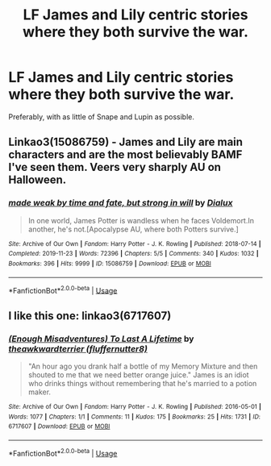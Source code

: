 #+TITLE: LF James and Lily centric stories where they both survive the war.

* LF James and Lily centric stories where they both survive the war.
:PROPERTIES:
:Author: Hellstrike
:Score: 17
:DateUnix: 1581675768.0
:DateShort: 2020-Feb-14
:FlairText: Request
:END:
Preferably, with as little of Snape and Lupin as possible.


** Linkao3(15086759) - James and Lily are main characters and are the most believably BAMF I've seen them. Veers very sharply AU on Halloween.
:PROPERTIES:
:Author: i_atent_ded
:Score: 3
:DateUnix: 1581740935.0
:DateShort: 2020-Feb-15
:END:

*** [[https://archiveofourown.org/works/15086759][*/made weak by time and fate, but strong in will/*]] by [[https://www.archiveofourown.org/users/Dialux/pseuds/Dialux][/Dialux/]]

#+begin_quote
  In one world, James Potter is wandless when he faces Voldemort.In another, he's not.[Apocalypse AU, where both Potters survive.]
#+end_quote

^{/Site/:} ^{Archive} ^{of} ^{Our} ^{Own} ^{*|*} ^{/Fandom/:} ^{Harry} ^{Potter} ^{-} ^{J.} ^{K.} ^{Rowling} ^{*|*} ^{/Published/:} ^{2018-07-14} ^{*|*} ^{/Completed/:} ^{2019-11-23} ^{*|*} ^{/Words/:} ^{72396} ^{*|*} ^{/Chapters/:} ^{5/5} ^{*|*} ^{/Comments/:} ^{340} ^{*|*} ^{/Kudos/:} ^{1032} ^{*|*} ^{/Bookmarks/:} ^{396} ^{*|*} ^{/Hits/:} ^{9999} ^{*|*} ^{/ID/:} ^{15086759} ^{*|*} ^{/Download/:} ^{[[https://archiveofourown.org/downloads/15086759/made%20weak%20by%20time%20and.epub?updated_at=1577913220][EPUB]]} ^{or} ^{[[https://archiveofourown.org/downloads/15086759/made%20weak%20by%20time%20and.mobi?updated_at=1577913220][MOBI]]}

--------------

*FanfictionBot*^{2.0.0-beta} | [[https://github.com/tusing/reddit-ffn-bot/wiki/Usage][Usage]]
:PROPERTIES:
:Author: FanfictionBot
:Score: 1
:DateUnix: 1581741001.0
:DateShort: 2020-Feb-15
:END:


** I like this one: linkao3(6717607)
:PROPERTIES:
:Author: jacdot
:Score: 2
:DateUnix: 1581762343.0
:DateShort: 2020-Feb-15
:END:

*** [[https://archiveofourown.org/works/6717607][*/(Enough Misadventures) To Last A Lifetime/*]] by [[https://www.archiveofourown.org/users/fluffernutter8/pseuds/theawkwardterrier][/theawkwardterrier (fluffernutter8)/]]

#+begin_quote
  "An hour ago you drank half a bottle of my Memory Mixture and then shouted to me that we need better orange juice." James is an idiot who drinks things without remembering that he's married to a potion maker.
#+end_quote

^{/Site/:} ^{Archive} ^{of} ^{Our} ^{Own} ^{*|*} ^{/Fandom/:} ^{Harry} ^{Potter} ^{-} ^{J.} ^{K.} ^{Rowling} ^{*|*} ^{/Published/:} ^{2016-05-01} ^{*|*} ^{/Words/:} ^{1077} ^{*|*} ^{/Chapters/:} ^{1/1} ^{*|*} ^{/Comments/:} ^{11} ^{*|*} ^{/Kudos/:} ^{175} ^{*|*} ^{/Bookmarks/:} ^{25} ^{*|*} ^{/Hits/:} ^{1731} ^{*|*} ^{/ID/:} ^{6717607} ^{*|*} ^{/Download/:} ^{[[https://archiveofourown.org/downloads/6717607/Enough%20Misadventures%20To.epub?updated_at=1462142443][EPUB]]} ^{or} ^{[[https://archiveofourown.org/downloads/6717607/Enough%20Misadventures%20To.mobi?updated_at=1462142443][MOBI]]}

--------------

*FanfictionBot*^{2.0.0-beta} | [[https://github.com/tusing/reddit-ffn-bot/wiki/Usage][Usage]]
:PROPERTIES:
:Author: FanfictionBot
:Score: 2
:DateUnix: 1581762364.0
:DateShort: 2020-Feb-15
:END:
